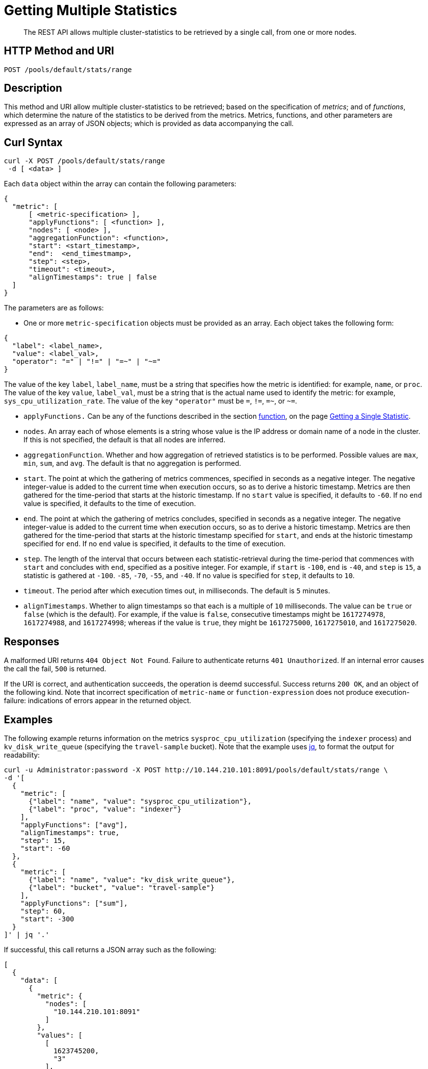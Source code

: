 = Getting Multiple Statistics

[abstract]
The REST API allows multiple cluster-statistics to be retrieved by a single call, from one or more nodes.

[#http-methods-and-uris]
== HTTP Method and URI

----
POST /pools/default/stats/range
----


[#description]
== Description

This method and URI allow multiple cluster-statistics to be retrieved; based on the specification of _metrics_; and of _functions_, which determine the nature of the statistics to be derived from the metrics.
Metrics, functions, and other parameters are expressed as an array of JSON objects; which is provided as data accompanying the call.

[#curl-syntax]
== Curl Syntax

----
curl -X POST /pools/default/stats/range
 -d [ <data> ]
----

Each `data` object within the array can contain the following parameters:

----
{
  "metric": [
      [ <metric-specification> ],
      "applyFunctions": [ <function> ],
      "nodes": [ <node> ],
      "aggregationFunction": <function>,
      "start": <start_timestamp>,
      "end":  <end_timestmamp>,
      "step": <step>,
      "timeout": <timeout>,
      "alignTimestamps": true | false
  ]
}
----

The parameters are as follows:

* One or more `metric-specification` objects must be provided as an array.
Each object takes the following form:

----
{
  "label": <label_name>,
  "value": <label_val>,
  "operator": "=" | "!=" | "=~" | "~="
}
----

The value of the key `label`, `label_name`, must be a string that specifies how the metric is identified: for example, `name`, or `proc`.
The value of the key `value`, `label_val`, must be a string that is the actual name used to identify the metric: for example, `sys_cpu_utilization_rate`.
The value of the key `"operator"` must be `=`, `!=`, `=~`, or `~=`.

* `applyFunctions.`
Can be any of the functions described in the section xref:rest-api:rest-statistics-single.adoc#function[function], on the page xref:rest-api:rest-statistics-single.adoc[Getting a Single Statistic].

* `nodes`.
An array each of whose elements is a string whose value is the IP address or domain name of a node in the cluster.
If this is not specified, the default is that all nodes are inferred.

* `aggregationFunction`.
Whether and how aggregation of retrieved statistics is to be performed.
Possible values are `max`, `min`, `sum`, and `avg`.
The default is that no aggregation is performed.

* `start`.
The point at which the gathering of metrics commences, specified in seconds as a negative integer.
The negative integer-value is added to the current time when execution occurs, so as to derive a historic timestamp.
Metrics are then gathered for the time-period that starts at the historic timestamp.
If no `start` value is specified, it defaults to `-60`.
If no `end` value is specified, it defaults to the time of execution.

* `end`.
The point at which the gathering of metrics concludes, specified in seconds as a negative integer.
The negative integer-value is added to the current time when execution occurs, so as to derive a historic timestamp.
Metrics are then gathered for the time-period that starts at the historic timestamp specified for `start`, and ends at the historic timestamp specified for `end`.
If no `end` value is specified, it defaults to the time of execution.

* `step`.
The length of the interval that occurs between each statistic-retrieval during the time-period that commences with `start` and concludes with `end`, specified as a positive integer.
For example, if `start` is `-100`, `end` is `-40`, and `step` is `15`, a statistic is gathered at `-100`. `-85`, `-70`, `-55`, and `-40`.
If no value is specified for `step`, it defaults to `10`.

* `timeout`.
The period after which execution times out, in milliseconds.
The default is `5` minutes.

* `alignTimestamps`.
Whether to align timestamps so that each is a multiple of `10` milliseconds.
The value can be `true` or `false` (which is the default).
For example, if the value is `false`, consecutive timestamps might be `1617274978`, `1617274988`, and `1617274998`; whereas if the value is `true`, they might be `1617275000`, `1617275010`, and `1617275020`.

[#responses]
== Responses

A malformed URI returns `404 Object Not Found`.
Failure to authenticate returns `401 Unauthorized`.
If an internal error causes the call the fail, `500` is returned.

If the URI is correct, and authentication succeeds, the operation is deemd successful.
Success returns `200 OK`, and an object of the following kind.
Note that incorrect specification of `metric-name` or `function-expression` does not produce execution-failure: indications of errors appear in the returned object.

[#examples]
== Examples

The following example returns information on the metrics `sysproc_cpu_utilization` (specifying the `indexer` process) and `kv_disk_write_queue` (specifying the `travel-sample` bucket).
Note that the example uses https://stedolan.github.io/jq/[jq^], to format the output for readability:

----
curl -u Administrator:password -X POST http://10.144.210.101:8091/pools/default/stats/range \
-d '[
  {
    "metric": [
      {"label": "name", "value": "sysproc_cpu_utilization"},
      {"label": "proc", "value": "indexer"}
    ],
    "applyFunctions": ["avg"],
    "alignTimestamps": true,
    "step": 15,
    "start": -60
  },
  {
    "metric": [
      {"label": "name", "value": "kv_disk_write_queue"},
      {"label": "bucket", "value": "travel-sample"}
    ],
    "applyFunctions": ["sum"],
    "step": 60,
    "start": -300
  }
]' | jq '.'
----

If successful, this call returns a JSON array such as the following:

----
[
  {
    "data": [
      {
        "metric": {
          "nodes": [
            "10.144.210.101:8091"
          ]
        },
        "values": [
          [
            1623745200,
            "3"
          ],
          [
            1623745215,
            "3"
          ],
          [
            1623745230,
            "3"
          ],
          [
            1623745245,
            "4"
          ],
          [
            1623745260,
            "3"
          ]
        ]
      }
    ],
    "errors": [],
    "startTimestamp": 1623745200,
    "endTimestamp": 1623745260
  },
  {
    "data": [
      {
        "metric": {
          "nodes": [
            "10.144.210.101:8091"
          ],
          "name": "kv_disk_write_queue"
        },
        "values": [
          [
            1623745200,
            "0"
          ],
          [
            1623745260,
            "0"
          ]
        ]
      }
    ],
    "errors": [],
    "startTimestamp": 1623744960,
    "endTimestamp": 1623745260
  }
]
----


[#see-also]
== See Also

A single statistic can be returned by means of a single call.
See xref:rest-api:rest-statistics-single.adoc[Getting a Single Statistic].
